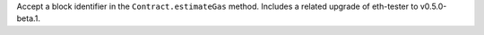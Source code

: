 Accept a block identifier in the ``Contract.estimateGas`` method. Includes a related upgrade of eth-tester to v0.5.0-beta.1.

